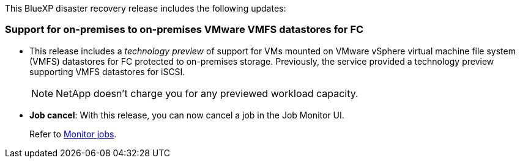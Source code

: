 This BlueXP disaster recovery release includes the following updates: 

=== Support for on-premises to on-premises VMware VMFS datastores for FC 
* This release includes a _technology preview_ of support for VMs mounted on VMware vSphere virtual machine file system (VMFS) datastores for FC protected to on-premises storage. Previously, the service provided a technology preview supporting VMFS datastores for iSCSI. 
+
NOTE: NetApp doesn't charge you for any previewed workload capacity.

* *Job cancel*: With this release, you can now cancel a job in the Job Monitor UI.  
+
Refer to https://docs.netapp.com/us-en/bluexp-disaster-recovery/use/monitor-jobs.html[Monitor jobs].